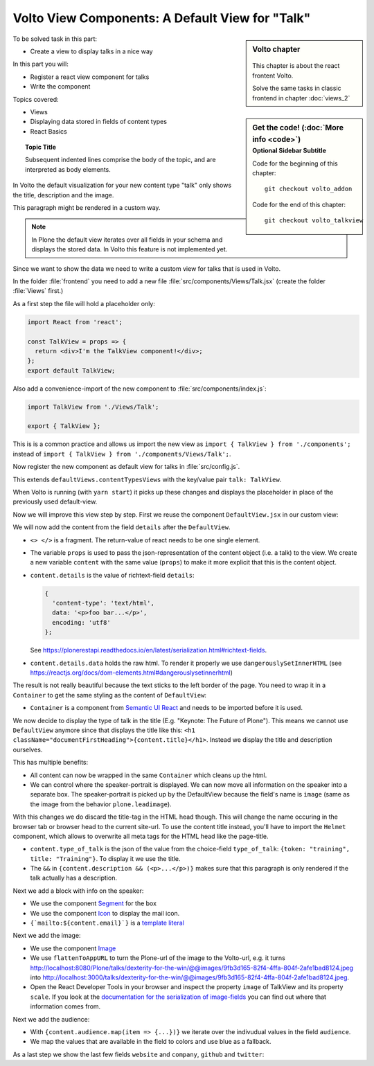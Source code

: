 .. _volto_talkview-label:

Volto View Components: A Default View for "Talk"
================================================

.. sidebar:: Volto chapter

  .. figure:: _static/volto.svg
     :alt: Volto Logo

  This chapter is about the react frontent Volto.

  Solve the same tasks in classic frontend in chapter :doc:`views_2`


.. sidebar:: Get the code! (:doc:`More info <code>`)
   :subtitle: Optional Sidebar Subtitle

   Code for the beginning of this chapter::

       git checkout volto_addon

   Code for the end of this chapter::

        git checkout volto_talkview

To be solved task in this part:

* Create a view to display talks in a nice way

In this part you will:

* Register a react view component for talks
* Write the component


Topics covered:

* Views
* Displaying data stored in fields of content types
* React Basics

.. topic:: Topic Title

    Subsequent indented lines comprise
    the body of the topic, and are
    interpreted as body elements.

In Volto the default visualization for your new content type "talk" only shows the title, description and the image.

.. container:: volto

   This paragraph might be rendered in a custom way.

.. note::

    In Plone the default view iterates over all fields in your schema and displays the stored data. In Volto this feature is not implemented yet.

Since we want to show the data we need to write a custom view for talks that is used in Volto.

In the folder :file:`frontend` you need to add a new file :file:`src/components/Views/Talk.jsx` (create the folder :file:`Views` first.)

As a first step the file will hold a placeholder only:

..  code-block:: js

    import React from 'react';

    const TalkView = props => {
      return <div>I'm the TalkView component!</div>;
    };
    export default TalkView;

Also add a convenience-import of the new component to :file:`src/components/index.js`:

..  code-block:: js

    import TalkView from './Views/Talk';

    export { TalkView };


This is is a common practice and allows us import the new view as ``import { TalkView } from './components';`` instead of ``import { TalkView } from './components/Views/Talk';``.

Now register the new component as default view for talks in :file:`src/config.js`.

..  code-block:: js
    :emphasize-lines: 1,7-10

    import { TalkView } from './components';

    [...]

    export const views = {
      ...defaultViews,
      contentTypesViews: {
        ...defaultViews.contentTypesViews,
        talk: TalkView,
      },
    };

This extends ``defaultViews.contentTypesViews`` with the key/value pair ``talk: TalkView``.

When Volto is running (with ``yarn start``) it picks up these changes and displays the placeholder in place of the previously used default-view.

Now we will improve this view step by step.
First we reuse the component ``DefaultView.jsx`` in our custom view:

..  code-block:: js
    :emphasize-lines: 2,5

    import React from 'react';
    import { DefaultView } from '@plone/volto/components';

    const TalkView = props => {
      return <DefaultView {...props} />;
    };
    export default TalkView;

We will now add the content from the field ``details`` after the ``DefaultView``.

..  code-block:: js
    :emphasize-lines: 5,7,9-10

    import React from 'react';
    import { DefaultView } from '@plone/volto/components';

    const TalkView = props => {
      const { content } = props;
      return (
        <>
          <DefaultView {...props} />
          <div dangerouslySetInnerHTML={{ __html: content.details.data }} />
        </>
      );
    };
    export default TalkView;

* ``<> </>`` is a fragment. The return-value of react needs to be one single element.
* The variable ``props`` is used to pass the json-representation of the content object (i.e. a talk) to the view. We create a new variable ``content`` with the same value (``props``) to make it more explicit that this is the content object.
* ``content.details`` is the value of richtext-field ``details``:

  ..  code-block:: json

      {
        'content-type': 'text/html',
        data: '<p>foo bar...</p>',
        encoding: 'utf8'
      };

  See https://plonerestapi.readthedocs.io/en/latest/serialization.html#richtext-fields.

* ``content.details.data`` holds the raw html. To render it properly we use ``dangerouslySetInnerHTML`` (see https://reactjs.org/docs/dom-elements.html#dangerouslysetinnerhtml)

The result is not really beautiful because the text sticks to the left border of the page.
You need to wrap it in a ``Container`` to get the same styling as the content of ``DefaultView``:

..  code-block:: js
    :emphasize-lines: 3,10,12

    import React from 'react';
    import { DefaultView } from '@plone/volto/components';
    import { Container } from 'semantic-ui-react';

    const TalkView = props => {
      const { content } = props;
      return (
        <>
          <DefaultView {...props} />
          <Container>
            <div dangerouslySetInnerHTML={{ __html: content.details.data }} />
          </Container>
        </>
      );
    };
    export default TalkView;

* ``Container`` is a component from `Semantic UI React <https://react.semantic-ui.com/elements/container/>`_ and needs to be imported before it is used.

We now decide to display the type of talk in the title (E.g. "Keynote: The Future of Plone").
This means we cannot use ``DefaultView`` anymore since that displays the title like this: ``<h1 className="documentFirstHeading">{content.title}</h1>``.
Instead we display the title and description ourselves.

This has multiple benefits:

* All content can now be wrapped in the same ``Container`` which cleans up the html.
* We can control where the speaker-portrait is displayed. We can now move all information on the speaker into a separate box. The speaker-portrait is picked up by the DefaultView because the field's name is ``image`` (same as the image from the behavior ``plone.leadimage``).

With this changes we do discard the title-tag in the HTML head though. This will change the name occuring in the browser tab or browser head to the current site-url. To use the content title instead, you'll have to import the ``Helmet`` component, which allows to overwrite all meta tags for the HTML head like the page-title.

..  code-block:: js
    :emphasize-lines: 3,9-16

    import React from 'react';
    import { Container } from 'semantic-ui-react';
    import { Helmet } from '@plone/volto/helpers';

    const TalkView = props => {
      const { content } = props;
      return (
        <Container id="page-talk">
          <Helmet title={content.title} />
          <h1 className="documentFirstHeading">
            <span class="type_of_talk">{content.type_of_talk.title} </span>
            {content.title}
          </h1>
          {content.description && (
            <p className="documentDescription">{content.description}</p>
          )}
          <div dangerouslySetInnerHTML={{ __html: content.details.data }} />
        </Container>
      );
    };
    export default TalkView;

* ``content.type_of_talk`` is the json of the value from the choice-field ``type_of_talk``: ``{token: "training", title: "Training"}``. To display it we use the title.
* The ``&&`` in ``{content.description && (<p>...</p>)}`` makes sure that this paragraph is only rendered if the talk actually has a description.


Next we add a block with info on the speaker:

..  code-block:: js
    :emphasize-lines: 2,16-30

    import React from 'react';
    import { Container, Icon, Segment } from 'semantic-ui-react';

    const TalkView = props => {
      const { content } = props;
      return (
        <Container id="page-talk">
          <h1 className="documentFirstHeading">
            <span class="type_of_talk">{content.type_of_talk.title} </span>
            {content.title}
          </h1>
          {content.description && (
            <p className="documentDescription">{content.description}</p>
          )}
          <div dangerouslySetInnerHTML={{ __html: content.details.data }} />
          <Segment clearing>
            <h3>{content.speaker}</h3>
            <p>{content.company || content.website}</p>
            <a href={`mailto:${content.email}`}>
              <Icon name="mail" />
              {content.email}
            </a>
            {content.speaker_biography && (
              <div
                dangerouslySetInnerHTML={{
                  __html: content.speaker_biography.data,
                }}
              />
            )}
          </Segment>
        </Container>
      );
    };
    export default TalkView;

* We use the component `Segment <https://react.semantic-ui.com/elements/segment/#variations-clearing>`_ for the box
* We use the component `Icon <https://react.semantic-ui.com/elements/icon/>`_ to display the mail icon.
* ``{`mailto:${content.email}`}`` is a `template literal <https://developer.mozilla.org/en-US/docs/Web/JavaScript/Reference/Template_literals>`_

Next we add the image:

..  code-block:: js
    :emphasize-lines: 2,3,24-30

    import React from 'react';
    import { Container, Icon, Image, Segment } from 'semantic-ui-react';
    import { flattenToAppURL } from '@plone/volto/helpers';

    const TalkView = props => {
      const { content } = props;
      return (
        <Container id="page-talk">
          <h1 className="documentFirstHeading">
            <span class="type_of_talk">{content.type_of_talk.title} </span>
            {content.title}
          </h1>
          {content.description && (
            <p className="documentDescription">{content.description}</p>
          )}
          <div dangerouslySetInnerHTML={{ __html: content.details.data }} />
          <Segment clearing>
            <h3>{content.speaker}</h3>
            <p>{content.company || content.website}</p>
            <a href={`mailto:${content.email}`}>
              <Icon name="mail" />
              {content.email}
            </a>
            <Image
              src={flattenToAppURL(content.image.scales.preview.download)}
              size="small"
              floated="right"
              alt={content.image_caption}
              avatar
            />
            {content.speaker_biography && (
              <div
                dangerouslySetInnerHTML={{
                  __html: content.speaker_biography.data,
                }}
              />
            )}
          </Segment>
        </Container>
      );
    };
    export default TalkView;


* We use the component `Image <https://react.semantic-ui.com/elements/image/#variations-avatar>`_
* We use ``flattenToAppURL`` to turn the Plone-url of the image to the Volto-url, e.g. it turns http://localhost:8080/Plone/talks/dexterity-for-the-win/@@images/9fb3d165-82f4-4ffa-804f-2afe1bad8124.jpeg into http://localhost:3000/talks/dexterity-for-the-win/@@images/9fb3d165-82f4-4ffa-804f-2afe1bad8124.jpeg.
* Open the React Developer Tools in your browser and inspect the property ``image`` of TalkView and its property ``scale``. If you look at the `documentation for the serialization of image-fields <https://plonerestapi.readthedocs.io/en/latest/serialization.html#file-image-fields>`_ you can find out where that information comes from.

Next we add the audience:

..  code-block:: js
    :emphasize-lines: 2,7-11,22-30

    import React from 'react';
    import { Container, Icon, Image, Label, Segment } from 'semantic-ui-react';
    import { flattenToAppURL } from '@plone/volto/helpers';

    const TalkView = props => {
      const { content } = props;
      const color_mapping = {
        Beginner: 'green',
        Advanced: 'yellow',
        Professional: 'red',
      };

      return (
        <Container id="page-talk">
          <h1 className="documentFirstHeading">
            <span class="type_of_talk">{content.type_of_talk.title} </span>
            {content.title}
          </h1>
          {content.description && (
            <p className="documentDescription">{content.description}</p>
          )}
          {content.audience.map(item => {
            let audience = item.title;
            let color = color_mapping[audience] || 'green';
            return (
              <Label key={audience} color={color}>
                {audience}
              </Label>
            );
          })}
          <div dangerouslySetInnerHTML={{ __html: content.details.data }} />
          <Segment clearing>
            <h3>{content.speaker}</h3>
            <p>{content.company || content.website}</p>
            <a href={`mailto:${content.email}`}>
              <Icon name="mail" />
              {content.email}
            </a>
            <Image
              src={flattenToAppURL(content.image.scales.preview.download)}
              size="small"
              floated="right"
              alt={content.image_caption}
              avatar
            />
            {content.speaker_biography && (
              <div
                dangerouslySetInnerHTML={{
                  __html: content.speaker_biography.data,
                }}
              />
            )}
          </Segment>
        </Container>
      );
    };
    export default TalkView;

* With ``{content.audience.map(item => {...})}`` we iterate over the indivudual values in the field ``audience``.
* We map the values that are available in the field to colors and use blue as a fallback.

As a last step we show the last few fields ``website`` and ``company``, ``github`` and ``twitter``:

..  code-block:: js
    :emphasize-lines: 35-41,49-65

    import React from 'react';
    import { flattenToAppURL } from '@plone/volto/helpers';
    import { Container, Image, Icon, Label, Segment } from 'semantic-ui-react';

    const TalkView = props => {
      const { content } = props;
      const color_mapping = {
        Beginner: 'green',
        Advanced: 'yellow',
        Professional: 'red',
      };

      return (
        <Container id="page-talk">
          <h1 className="documentFirstHeading">
            {content.type_of_talk.title}: {content.title}
          </h1>
          {content.description && (
            <p className="documentDescription">{content.description}</p>
          )}
          {content.audience.map(item => {
            let audience = item.title;
            let color = color_mapping[audience] || 'green';
            return (
              <Label key={audience} color={color}>
                {audience}
              </Label>
            );
          })}
          {content.details && (
            <div dangerouslySetInnerHTML={{ __html: content.details.data }} />
          )}
          <Segment clearing>
            {content.speaker && <h3>{content.speaker}</h3>}
            {content.website ? (
              <p>
                <a href={content.website}>{content.company}</a>
              </p>
            ) : (
              <p>{content.company}</p>
            )}
            {content.email && (
              <p>
                <a href={`mailto:${content.email}`}>
                  <Icon name="mail" /> {content.email}
                </a>
              </p>
            )}
            {content.twitter && (
              <p>
                <a href={`https://twitter.com/${content.twitter}`}>
                  <Icon name="twitter" />{' '}
                  {content.twitter.startsWith('@')
                    ? content.twitter
                    : '@' + content.twitter}
                </a>
              </p>
            )}
            {content.github && (
              <p>
                <a href={`https://github.com/${content.github}`}>
                  <Icon name="github" /> {content.github}
                </a>
              </p>
            )}
            {content.image && (
              <Image
                src={flattenToAppURL(content.image.scales.preview.download)}
                size="small"
                floated="right"
                alt={content.image_caption}
                avatar
              />
            )}
            {content.speaker_biography && (
              <div
                dangerouslySetInnerHTML={{
                  __html: content.speaker_biography.data,
                }}
              />
            )}
          </Segment>
        </Container>
      );
    };
    export default TalkView;

